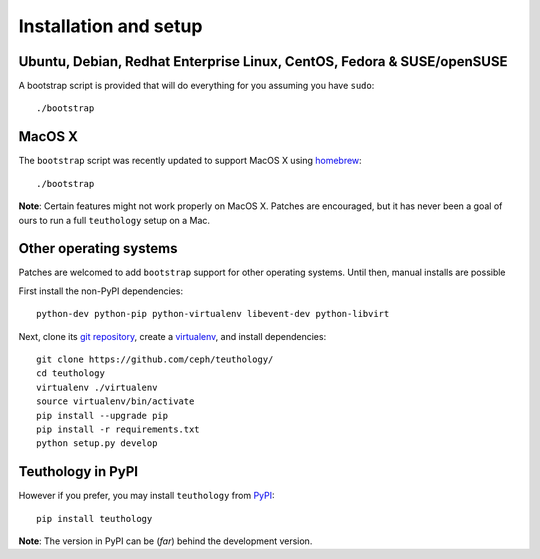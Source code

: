 .. _installation_and_setup:

Installation and setup
======================

Ubuntu, Debian, Redhat Enterprise Linux, CentOS, Fedora & SUSE/openSUSE
---------------

A bootstrap script is provided that will do everything for you assuming
you have ``sudo``::

    ./bootstrap

MacOS X
-------

The ``bootstrap`` script was recently updated to support MacOS X using `homebrew <http://brew.sh/>`_::

    ./bootstrap

**Note**: Certain features might not work properly on MacOS X. Patches are
encouraged, but it has never been a goal of ours to run a full ``teuthology``
setup on a Mac.

Other operating systems
-----------------------

Patches are welcomed to add ``bootstrap`` support for other operating systems. Until then, manual installs are possible

First install the non-PyPI dependencies::

    python-dev python-pip python-virtualenv libevent-dev python-libvirt

Next, clone its `git repository <https://github.com/ceph/teuthology/>`__,
create a `virtualenv <http://virtualenv.readthedocs.org/en/latest/>`__, and
install dependencies::

    git clone https://github.com/ceph/teuthology/
    cd teuthology
    virtualenv ./virtualenv
    source virtualenv/bin/activate
    pip install --upgrade pip
    pip install -r requirements.txt
    python setup.py develop


Teuthology in PyPI
------------------

However if you prefer, you may install ``teuthology`` from `PyPI <http://pypi.python.org>`__::

    pip install teuthology


**Note**: The version in PyPI can be (*far*) behind the development version.

